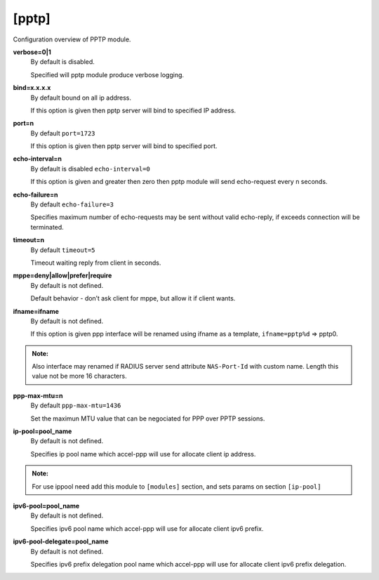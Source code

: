 [pptp]
=======

Configuration overview of PPTP module.

**verbose=0|1**
  By default is disabled.

  Specified will pptp module produce verbose logging.

**bind=x.x.x.x**
  By default bound on all ip address.

  If this option is given then pptp server will bind to specified IP address.

**port=n**
  By default ``port=1723``

  If this option is given then pptp server will bind to specified port.

**echo-interval=n**
  By default is disabled ``echo-interval=0``

  If this option is given and greater then zero then pptp module will send echo-request every n seconds.

**echo-failure=n**
  By default ``echo-failure=3``

  Specifies maximum number of echo-requests may be sent without valid echo-reply, if exceeds connection will be terminated.

**timeout=n**
  By default ``timeout=5``

  Timeout waiting reply from client in seconds.

**mppe=deny|allow|prefer|require**
  By default is not defined.

  Default behavior - don’t ask client for mppe, but allow it if client wants.
  
**ifname=ifname**
  By default is not defined.

  If this option is given ppp interface will be renamed using ifname as a template, ``ifname=pptp%d`` => pptp0.
  
.. admonition:: Note:
    
  Also interface may renamed if RADIUS server send attribute ``NAS-Port-Id`` with custom name. Length this value not be more 16 characters.
    
**ppp-max-mtu=n**
  By default ``ppp-max-mtu=1436``

  Set the maximun MTU value that can be negociated for PPP over PPTP sessions.

**ip-pool=pool_name**
  By default is not defined.

  Specifies ip pool name which accel-ppp will use for allocate client ip address.
  
.. admonition:: Note:
    
    For use ippool need add this module to ``[modules]`` section, and sets params on section ``[ip-pool]``

**ipv6-pool=pool_name**
  By default is not defined.

  Specifies ipv6 pool name which accel-ppp will use for allocate client ipv6 prefix.

**ipv6-pool-delegate=pool_name**
  By default is not defined.

  Specifies ipv6 prefix delegation pool name which accel-ppp will use for allocate client ipv6 prefix delegation.
